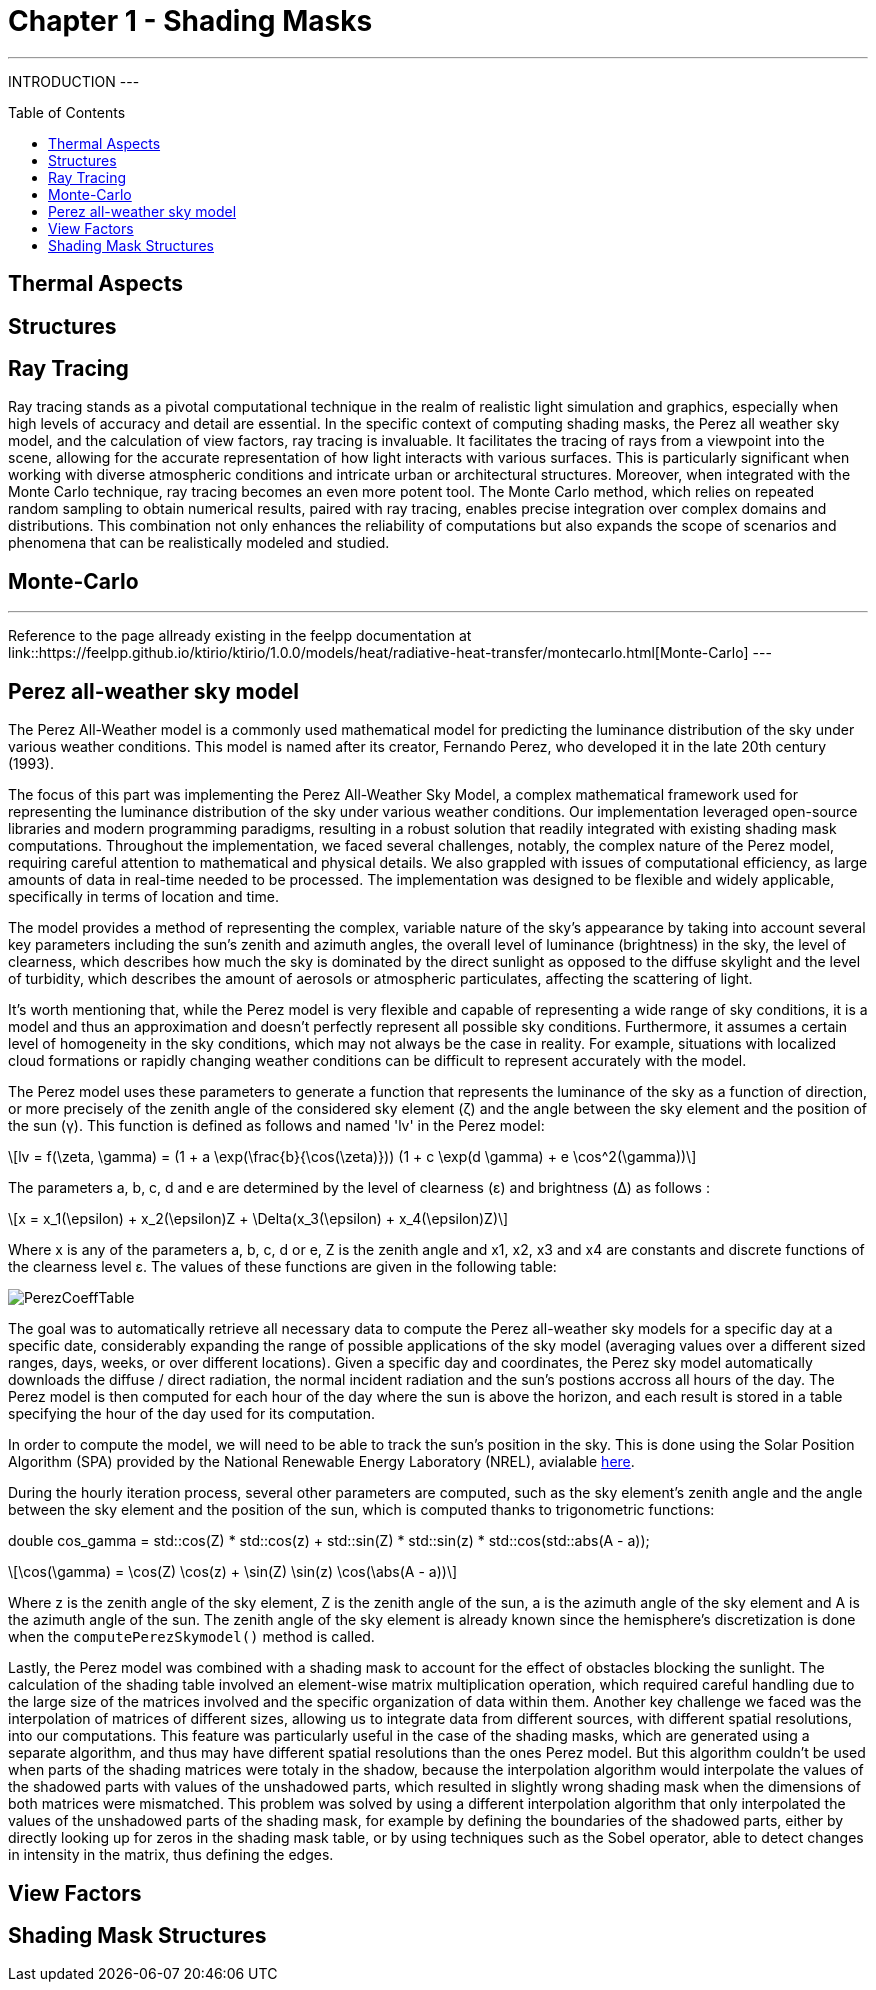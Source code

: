 = Chapter 1 - Shading Masks
:toc: macro

---
INTRODUCTION
---

toc::[]

== Thermal Aspects

== Structures

== Ray Tracing

Ray tracing stands as a pivotal computational technique in the realm of realistic light simulation and graphics, especially when high levels of accuracy and detail are essential. In the specific context of computing shading masks, the Perez all weather sky model, and the calculation of view factors, ray tracing is invaluable. It facilitates the tracing of rays from a viewpoint into the scene, allowing for the accurate representation of how light interacts with various surfaces. This is particularly significant when working with diverse atmospheric conditions and intricate urban or architectural structures. Moreover, when integrated with the Monte Carlo technique, ray tracing becomes an even more potent tool. The Monte Carlo method, which relies on repeated random sampling to obtain numerical results, paired with ray tracing, enables precise integration over complex domains and distributions. This combination not only enhances the reliability of computations but also expands the scope of scenarios and phenomena that can be realistically modeled and studied.

== Monte-Carlo

---
Reference to the page allready existing in the feelpp documentation at link::https://feelpp.github.io/ktirio/ktirio/1.0.0/models/heat/radiative-heat-transfer/montecarlo.html[Monte-Carlo]
---

== Perez all-weather sky model

:stem: latexmath

The Perez All-Weather model is a commonly used mathematical model for predicting the luminance distribution of the sky under various weather conditions. This model is named after its creator, Fernando Perez, who developed it in the late 20th century (1993).

The focus of this part was implementing the Perez All-Weather Sky Model, a complex mathematical framework used for representing the luminance distribution of the sky under various weather conditions. Our implementation leveraged open-source libraries and modern programming paradigms, resulting in a robust solution that readily integrated with existing shading mask computations. Throughout the implementation, we faced several challenges, notably, the complex nature of the Perez model, requiring careful attention to mathematical and physical details. We also grappled with issues of computational efficiency, as large amounts of data in real-time needed to be processed. The implementation was designed to be flexible and widely applicable, specifically in terms of location and time. 

The model provides a method of representing the complex, variable nature of the sky's appearance by taking into account several key parameters including the sun's zenith and azimuth angles, the overall level of luminance (brightness) in the sky, the level of clearness, which describes how much the sky is dominated by the direct sunlight as opposed to the diffuse skylight and the level of turbidity, which describes the amount of aerosols or atmospheric particulates, affecting the scattering of light.

It's worth mentioning that, while the Perez model is very flexible and capable of representing a wide range of sky conditions, it is a model and thus an approximation and doesn't perfectly represent all possible sky conditions. Furthermore, it assumes a certain level of homogeneity in the sky conditions, which may not always be the case in reality. For example, situations with localized cloud formations or rapidly changing weather conditions can be difficult to represent accurately with the model.

The Perez model uses these parameters to generate a function that represents the luminance of the sky as a function of direction, or more precisely of the zenith angle of the considered sky element (ζ) and the angle between the sky element and the position of the sun (γ). This function is defined as follows and named 'lv' in the Perez model:

[stem]
++++
lv = f(\zeta, \gamma) = (1 + a \exp(\frac{b}{\cos(\zeta)})) (1 + c \exp(d \gamma) + e \cos^2(\gamma))
++++

The parameters a, b, c, d and e are determined by the level of clearness (ε) and brightness (Δ) as follows :

[stem]
++++
x = x_1(\epsilon) + x_2(\epsilon)Z + \Delta(x_3(\epsilon) + x_4(\epsilon)Z) 
++++

Where x is any of the parameters a, b, c, d or e, Z is the zenith angle and x1, x2, x3 and x4 are constants and discrete functions of the clearness level ε. The values of these functions are given in the following table:

[]
image::PerezCoeffTable.png[]

The goal was to automatically retrieve all necessary data to compute the Perez all-weather sky models for a specific day at a specific date, considerably expanding the range of possible applications of the sky model (averaging values over a different sized ranges, days, weeks, or over different locations). Given a specific day and coordinates, the Perez sky model automatically downloads the diffuse / direct radiation, the normal incident radiation and the sun's postions accross all hours of the day. The Perez model is then computed for each hour of the day where the sun is above the horizon, and each result is stored in a table specifying the hour of the day used for its computation. 

In order to compute the model, we will need to be able to track the sun's position in the sky. This is done using the Solar Position Algorithm (SPA) provided by the National Renewable Energy Laboratory (NREL), avialable link:https://midcdmz.nrel.gov/spa/[here].

During the hourly iteration process, several other parameters are computed, such as the sky element's zenith angle and the angle between the sky element and the position of the sun, which is computed thanks to trigonometric functions:

double cos_gamma = std::cos(Z) * std::cos(z) + std::sin(Z) * std::sin(z) * std::cos(std::abs(A - a));

[stem]
++++
\cos(\gamma) = \cos(Z) \cos(z) + \sin(Z) \sin(z) \cos(\abs(A - a))
++++

Where z is the zenith angle of the sky element, Z is the zenith angle of the sun, a is the azimuth angle of the sky element and A is the azimuth angle of the sun. The zenith angle of the sky element is already known since the hemisphere's discretization is done when the `computePerezSkymodel()` method is called.

Lastly, the Perez model was combined with a shading mask to account for the effect of obstacles blocking the sunlight. The calculation of the shading table involved an element-wise matrix multiplication operation, which required careful handling due to the large size of the matrices involved and the specific organization of data within them. Another key challenge we faced was the interpolation of matrices of different sizes, allowing us to integrate data from different sources, with different spatial resolutions, into our computations. This feature was particularly useful in the case of the shading masks, which are generated using a separate algorithm, and thus may have different spatial resolutions than the ones Perez model. But this algorithm couldn't be used when parts of the shading matrices were totaly in the shadow, because the interpolation algorithm would interpolate the values of the shadowed parts with values of the unshadowed parts, which resulted in slightly wrong shading mask when the dimensions of both matrices were mismatched. This problem was solved by using a different interpolation algorithm that only interpolated the values of the unshadowed parts of the shading mask, for example by defining the boundaries of the shadowed parts, either by directly looking up for zeros in the shading mask table, or by using techniques such as the Sobel operator, able to detect changes in intensity in the matrix, thus defining the edges.

== View Factors

== Shading Mask Structures
